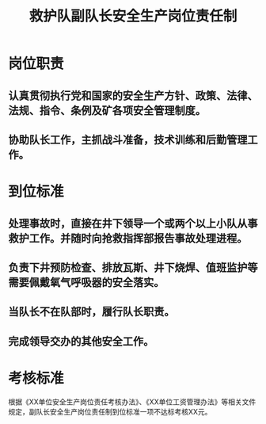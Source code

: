 :PROPERTIES:
:ID:       3d414cab-46be-40f4-914f-ad723d31a198
:END:
#+title: 救护队副队长安全生产岗位责任制
* 岗位职责
** 认真贯彻执行党和国家的安全生产方针、政策、法律、法规、指令、条例及矿各项安全管理制度。
** 协助队长工作，主抓战斗准备，技术训练和后勤管理工作。
* 到位标准
** 处理事故时，直接在井下领导一个或两个以上小队从事救护工作。并随时向抢救指挥部报告事故处理进程。
** 负责下井预防检查、排放瓦斯、井下烧焊、值班监护等需要佩戴氧气呼吸器的安全落实。
** 当队长不在队部时，履行队长职责。
** 完成领导交办的其他安全工作。
* 考核标准
根据《XX单位安全生产岗位责任考核办法》、《XX单位工资管理办法》等相关文件规定，副队长安全生产岗位责任制到位标准一项不达标考核XX元。
